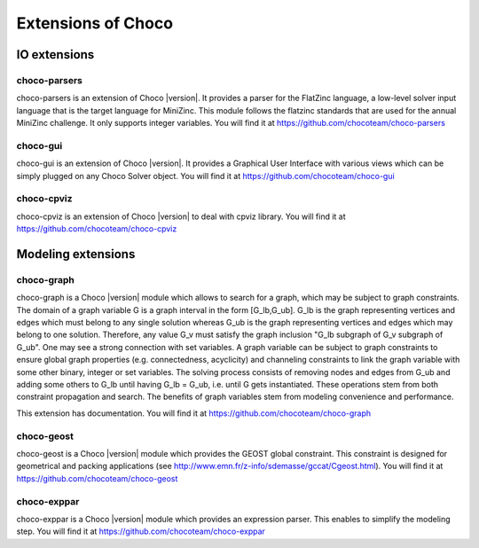 ###################
Extensions of Choco
###################

.. Choco |version| has many extensions which can be found on `GitHub <https://github.com/chocoteam>`_.

*************
IO extensions
*************

.. _61_ext_pars:

choco-parsers
=============

choco-parsers is an extension of Choco |version|. It provides a parser for the FlatZinc language, a low-level solver input language that is the target language for MiniZinc.
This module follows the flatzinc standards that are used for the annual MiniZinc challenge. It only supports integer variables.
You will find it at https://github.com/chocoteam/choco-parsers

.. _61_ext_gui:

choco-gui
=========

choco-gui is an extension of Choco |version|.
It provides a Graphical User Interface with various views which can be simply plugged on any Choco Solver object.
You will find it at https://github.com/chocoteam/choco-gui

.. _61_ext_cpviz:

choco-cpviz
===========

choco-cpviz is an extension of Choco |version| to deal with cpviz library.
You will find it at https://github.com/chocoteam/choco-cpviz

*******************
Modeling extensions
*******************

.. _61_ext_graph:

choco-graph
===========

choco-graph is a Choco |version| module which allows to search for a graph, which may be subject to graph constraints.
The domain of a graph variable G is a graph interval in the form [G_lb,G_ub].
G_lb is the graph representing vertices and edges which must belong to any single solution whereas G_ub is the graph representing vertices and edges which may belong to one solution.
Therefore, any value G_v must satisfy the graph inclusion "G_lb subgraph of G_v subgraph of  G_ub".
One may see a strong connection with set variables.
A graph variable can be subject to graph constraints to ensure global graph properties (e.g. connectedness, acyclicity) and channeling constraints to link the graph variable with some other binary, integer or set variables.
The solving process consists of removing nodes and edges from G_ub and adding some others to G_lb until having G_lb = G_ub, i.e. until G gets instantiated.
These operations stem from both constraint propagation and search. The benefits of graph variables stem from modeling convenience and performance.

This extension has documentation. You will find it at https://github.com/chocoteam/choco-graph

.. _61_ext_geost:

choco-geost
===========

choco-geost is a Choco |version| module which provides the GEOST global constraint.
This constraint is designed for geometrical and packing applications (see http://www.emn.fr/z-info/sdemasse/gccat/Cgeost.html).
You will find it at https://github.com/chocoteam/choco-geost

.. _61_ext_exppar:

choco-exppar
============

choco-exppar is a Choco |version| module which provides an expression parser. This enables to simplify the modeling step.
You will find it at https://github.com/chocoteam/choco-exppar

.. .. _61_ext_eps:

.. choco-eps
.. =========
..
.. Embarrassingly Parallel Search for Choco |version| enables to speed up search on multi-core systems.
.. This extension is currently under development. You will find it at https://github.com/chocoteam/choco-eps
..
